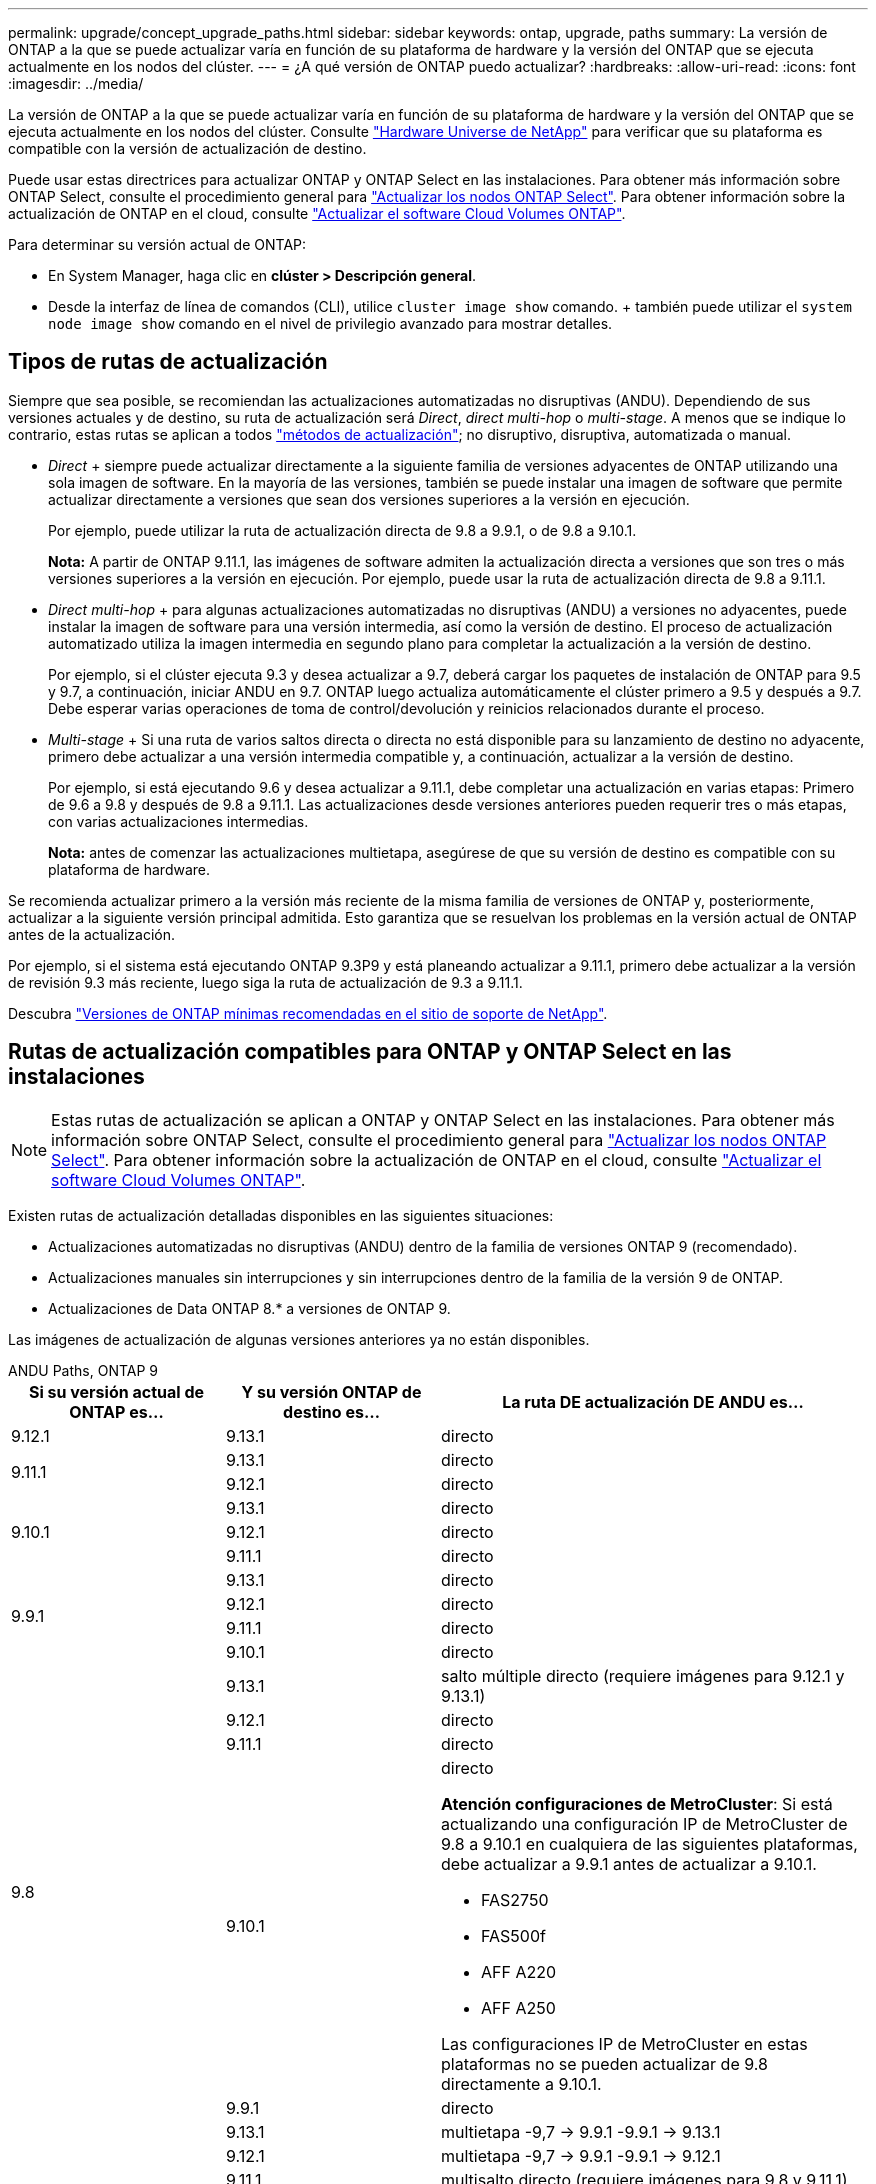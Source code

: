 ---
permalink: upgrade/concept_upgrade_paths.html 
sidebar: sidebar 
keywords: ontap, upgrade, paths 
summary: La versión de ONTAP a la que se puede actualizar varía en función de su plataforma de hardware y la versión del ONTAP que se ejecuta actualmente en los nodos del clúster. 
---
= ¿A qué versión de ONTAP puedo actualizar?
:hardbreaks:
:allow-uri-read: 
:icons: font
:imagesdir: ../media/


[role="lead"]
La versión de ONTAP a la que se puede actualizar varía en función de su plataforma de hardware y la versión del ONTAP que se ejecuta actualmente en los nodos del clúster. Consulte https://hwu.netapp.com["Hardware Universe de NetApp"^] para verificar que su plataforma es compatible con la versión de actualización de destino.

Puede usar estas directrices para actualizar ONTAP y ONTAP Select en las instalaciones. Para obtener más información sobre ONTAP Select, consulte el procedimiento general para link:https://docs.netapp.com/us-en/ontap-select/concept_adm_upgrading_nodes.html#general-procedure["Actualizar los nodos ONTAP Select"]. Para obtener información sobre la actualización de ONTAP en el cloud, consulte https://docs.netapp.com/us-en/occm/task_updating_ontap_cloud.html["Actualizar el software Cloud Volumes ONTAP"^].

Para determinar su versión actual de ONTAP:

* En System Manager, haga clic en *clúster > Descripción general*.
* Desde la interfaz de línea de comandos (CLI), utilice `cluster image show` comando. + también puede utilizar el `system node image show` comando en el nivel de privilegio avanzado para mostrar detalles.




== Tipos de rutas de actualización

Siempre que sea posible, se recomiendan las actualizaciones automatizadas no disruptivas (ANDU). Dependiendo de sus versiones actuales y de destino, su ruta de actualización será _Direct_, _direct multi-hop_ o _multi-stage_. A menos que se indique lo contrario, estas rutas se aplican a todos link:concept_upgrade_methods.html["métodos de actualización"]; no disruptivo, disruptiva, automatizada o manual.

* _Direct_ + siempre puede actualizar directamente a la siguiente familia de versiones adyacentes de ONTAP utilizando una sola imagen de software. En la mayoría de las versiones, también se puede instalar una imagen de software que permite actualizar directamente a versiones que sean dos versiones superiores a la versión en ejecución.
+
Por ejemplo, puede utilizar la ruta de actualización directa de 9.8 a 9.9.1, o de 9.8 a 9.10.1.

+
*Nota:* A partir de ONTAP 9.11.1, las imágenes de software admiten la actualización directa a versiones que son tres o más versiones superiores a la versión en ejecución. Por ejemplo, puede usar la ruta de actualización directa de 9.8 a 9.11.1.

* _Direct multi-hop_ + para algunas actualizaciones automatizadas no disruptivas (ANDU) a versiones no adyacentes, puede instalar la imagen de software para una versión intermedia, así como la versión de destino. El proceso de actualización automatizado utiliza la imagen intermedia en segundo plano para completar la actualización a la versión de destino.
+
Por ejemplo, si el clúster ejecuta 9.3 y desea actualizar a 9.7, deberá cargar los paquetes de instalación de ONTAP para 9.5 y 9.7, a continuación, iniciar ANDU en 9.7. ONTAP luego actualiza automáticamente el clúster primero a 9.5 y después a 9.7. Debe esperar varias operaciones de toma de control/devolución y reinicios relacionados durante el proceso.

* _Multi-stage_ + Si una ruta de varios saltos directa o directa no está disponible para su lanzamiento de destino no adyacente, primero debe actualizar a una versión intermedia compatible y, a continuación, actualizar a la versión de destino.
+
Por ejemplo, si está ejecutando 9.6 y desea actualizar a 9.11.1, debe completar una actualización en varias etapas: Primero de 9.6 a 9.8 y después de 9.8 a 9.11.1. Las actualizaciones desde versiones anteriores pueden requerir tres o más etapas, con varias actualizaciones intermedias.

+
*Nota:* antes de comenzar las actualizaciones multietapa, asegúrese de que su versión de destino es compatible con su plataforma de hardware.



Se recomienda actualizar primero a la versión más reciente de la misma familia de versiones de ONTAP y, posteriormente, actualizar a la siguiente versión principal admitida. Esto garantiza que se resuelvan los problemas en la versión actual de ONTAP antes de la actualización.

Por ejemplo, si el sistema está ejecutando ONTAP 9.3P9 y está planeando actualizar a 9.11.1, primero debe actualizar a la versión de revisión 9.3 más reciente, luego siga la ruta de actualización de 9.3 a 9.11.1.

Descubra https://kb.netapp.com/Support_Bulletins/Customer_Bulletins/SU2["Versiones de ONTAP mínimas recomendadas en el sitio de soporte de NetApp"^].



== Rutas de actualización compatibles para ONTAP y ONTAP Select en las instalaciones


NOTE: Estas rutas de actualización se aplican a ONTAP y ONTAP Select en las instalaciones. Para obtener más información sobre ONTAP Select, consulte el procedimiento general para link:https://docs.netapp.com/us-en/ontap-select/concept_adm_upgrading_nodes.html#general-procedure["Actualizar los nodos ONTAP Select"]. Para obtener información sobre la actualización de ONTAP en el cloud, consulte https://docs.netapp.com/us-en/occm/task_updating_ontap_cloud.html["Actualizar el software Cloud Volumes ONTAP"^].

Existen rutas de actualización detalladas disponibles en las siguientes situaciones:

* Actualizaciones automatizadas no disruptivas (ANDU) dentro de la familia de versiones ONTAP 9 (recomendado).
* Actualizaciones manuales sin interrupciones y sin interrupciones dentro de la familia de la versión 9 de ONTAP.
* Actualizaciones de Data ONTAP 8.* a versiones de ONTAP 9.


Las imágenes de actualización de algunas versiones anteriores ya no están disponibles.

[role="tabbed-block"]
====
.ANDU Paths, ONTAP 9
--
[cols="25,25,50"]
|===
| Si su versión actual de ONTAP es… | Y su versión ONTAP de destino es… | La ruta DE actualización DE ANDU es… 


| 9.12.1 | 9.13.1 | directo 


.2+| 9.11.1 | 9.13.1 | directo 


| 9.12.1 | directo 


.3+| 9.10.1 | 9.13.1 | directo 


| 9.12.1 | directo 


| 9.11.1 | directo 


.4+| 9.9.1 | 9.13.1 | directo 


| 9.12.1 | directo 


| 9.11.1 | directo 


| 9.10.1 | directo 


.5+| 9.8 | 9.13.1 | salto múltiple directo (requiere imágenes para 9.12.1 y 9.13.1) 


| 9.12.1 | directo 


| 9.11.1 | directo 


| 9.10.1  a| 
directo

*Atención configuraciones de MetroCluster*: Si está actualizando una configuración IP de MetroCluster de 9.8 a 9.10.1 en cualquiera de las siguientes plataformas, debe actualizar a 9.9.1 antes de actualizar a 9.10.1.

* FAS2750
* FAS500f
* AFF A220
* AFF A250


Las configuraciones IP de MetroCluster en estas plataformas no se pueden actualizar de 9.8 directamente a 9.10.1.



| 9.9.1 | directo 


.6+| 9.7 | 9.13.1 | multietapa -9,7 -> 9.9.1 -9.9.1 -> 9.13.1 


| 9.12.1 | multietapa
-9,7 -> 9.9.1
-9.9.1 -> 9.12.1 


| 9.11.1 | multisalto directo (requiere imágenes para 9.8 y 9.11.1) 


| 9.10.1 | Direct multi-hop (requiere imágenes para la versión P 9.8 y 9.10.1P1 o posterior) 


| 9.9.1 | directo 


| 9.8 | directo 


.7+| 9.6 | 9.13.1 | multietapa -9,6 -> 9,8 -9,8 -> 9.13.1 (salto múltiple directo, requiere imágenes para 9.12.1 y 9.13.1) 


| 9.12.1 | multi-etapa - 9.6 -> 9.8 -> 9.12.1 


| 9.11.1 | multifase - 9.6 -> 9.8 - 9.8 -> 9.11.1 


| 9.10.1 | Direct multi-hop (requiere imágenes para la versión P 9.8 y 9.10.1P1 o posterior) 


| 9.9.1 | multifase - 9.6 -> 9.8 - 9.8 -> 9.9.1 


| 9.8 | directo 


| 9.7 | directo 


.8+| 9.5 | 9.13.1 | multietapa - 9,5 -> 9.9.1 (salto múltiple directo, requiere imágenes para 9,7 y 9,9.1) - 9.9.1 -> 9.13.1 


| 9.12.1 | multietapa - 9.5 -> 9.9.1 (multisalto directo, requiere imágenes para 9.7 y 9.9.1) - 9.9.1 -> 9.12.1 


| 9.11.1 | multietapa - 9.5 -> 9.9.1 (multisalto directo, requiere imágenes para 9.7 y 9.9.1) - 9.9.1 -> 9.11.1 


| 9.10.1 | multietapa - 9.5 -> 9.9.1 (multisalto directo, requiere imágenes para 9.7 y 9.9.1) - 9.9.1 -> 9.10.1 


| 9.9.1 | multisalto directo (requiere imágenes para 9.7 y 9.9.1) 


| 9.8 | multifase - 9.5 -> 9.7 - 9.7 -> 9.8 


| 9.7 | directo 


| 9.6 | directo 


.9+| 9.4 | 9.13.1 | multietapa - 9,4 -> 9,5 - 9,5 -> 9.9.1 (multisalto directo, requiere imágenes para 9,7 y 9,9.1) - 9.9.1 -> 9.13.1 


| 9.12.1 | multietapa - 9.4 -> 9.5 - 9.5 -> 9.9.1 (multisalto directo, requiere imágenes para 9.7 y 9.9.1) - 9.9.1 -> 9.12.1 


| 9.11.1 | multietapa - 9.4 -> 9.5 - 9.5 -> 9.9.1 (multisalto directo, requiere imágenes para 9.7 y 9.9.1) - 9.9.1 -> 9.11.1 


| 9.10.1 | multietapa - 9.4 -> 9.5 - 9.5 -> 9.9.1 (multisalto directo, requiere imágenes para 9.7 y 9.9.1) - 9.9.1 -> 9.10.1 


| 9.9.1 | multifase - 9.4 -> 9.5 - 9.5 -> 9.9.1 (multisalto directo, requiere imágenes para 9.7 y 9.9.1) 


| 9.8 | multifase - 9.4 -> 9.5 - 9.5 -> 9.8 (multisalto directo, requiere imágenes para 9.7 y 9.8) 


| 9.7 | multifase - 9.4 -> 9.5 - 9.5 -> 9.7 


| 9.6 | multifase - 9.4 -> 9.5 - 9.5 -> 9.6 


| 9.5 | directo 


.10+| 9.3 | 9.13.1 | multietapa - 9,3 -> 9,7 (salto múltiple directo, requiere imágenes para 9,5 y 9,7) - 9,7 -> 9.9.1 - 9.9.1 -> 9.13.1 


| 9.12.1 | multi-fase - 9.3 -> 9.7 (multisalto directo, requiere imágenes para 9.5 y 9.7) - 9.7 -> 9.9.1 - 9.9.1 -> 9.12.1 


| 9.11.1 | multi-fase - 9.3 -> 9.7 (multisalto directo, requiere imágenes para 9.5 y 9.7) - 9.7 -> 9.9.1 - 9.9.1 -> 9.11.1 


| 9.10.1 | multifase - 9.3 -> 9.7 (multisalto directo, requiere imágenes para 9.5 y 9.7) - 9.7 -> 9.10.1 (multisalto directo, requiere imágenes para 9.8 y 9.10.1) 


| 9.9.1 | multietapa - 9.3 -> 9.7 (multisalto directo, requiere imágenes para 9.5 y 9.7) - 9.7 -> 9.9.1 


| 9.8 | multietapa - 9.3 -> 9.7 (multisalto directo, requiere imágenes para 9.5 y 9.7) - 9.7 -> 9.8 


| 9.7 | multisalto directo (requiere imágenes para 9.5 y 9.7) 


| 9.6 | multifase - 9.3 -> 9.5 - 9.5 -> 9.6 


| 9.5 | directo 


| 9.4 | no disponible 


.11+| 9.2 | 9.13.1 | multietapa - 9,2 -> 9,3 - 9,3 -> 9,7 (multisalto directo, requiere imágenes para 9,5 y 9,7) - 9,7 -> 9.9.1 (multisalto directo, requiere imágenes para 9,8 y 9,9.1) - 9.9.1 -> 9.13.1 


| 9.12.1 | multi-fase - 9.2 -> 9.3 - 9.3 -> 9.7 (multisalto directo, requiere imágenes para 9.5 y 9.7) - 9.7 -> 9.9.1 (multisalto directo, requiere imágenes para 9.8 y 9.9.1) - 9.9.1 -> 9.12.1 


| 9.11.1 | multi-fase - 9.2 -> 9.3 - 9.3 -> 9.7 (multisalto directo, requiere imágenes para 9.5 y 9.7) - 9.7 -> 9.9.1 (multisalto directo, requiere imágenes para 9.8 y 9.9.1) - 9.9.1 -> 9.11.1 


| 9.10.1 | multifase - 9.2 -> 9.3 - 9.3 -> 9.7 (multisalto directo, requiere imágenes para 9.5 y 9.7) - 9.7 -> 9.10.1 (multisalto directo, requiere imágenes para 9.8 y 9.10.1) 


| 9.9.1 | multi-fase - 9.2 -> 9.3 - 9.3 -> 9.7 (multisalto directo, requiere imágenes para 9.5 y 9.7) - 9.7 -> 9.9.1 


| 9.8 | multi-fase - 9.2 -> 9.3 - 9.3 -> 9.7 (multisalto directo, requiere imágenes para 9.5 y 9.7) - 9.7 -> 9.8 


| 9.7 | multifase - 9.2 -> 9.3 - 9.3 -> 9.7 (multisalto directo, requiere imágenes para 9.5 y 9.7) 


| 9.6 | multifase - 9.2 -> 9.3 - 9.3 -> 9.6 (multisalto directo, requiere imágenes para 9.5 y 9.6) 


| 9.5 | multifase - 9.3 -> 9.5 - 9.5 -> 9.6 


| 9.4 | no disponible 


| 9.3 | directo 


.12+| 9.1 | 9.13.1 | multietapa - 9,1 -> 9,3 - 9,3 -> 9,7 (multisalto directo, requiere imágenes para 9,5 y 9,7) - 9,7 -> 9.9.1 - 9.9.1 -> 9.13.1 


| 9.12.1 | multietapa - 9,1 -> 9,3 - 9,3 -> 9,7 (multisalto directo, requiere imágenes para 9,5 y 9,7) - 9,7 -> 9.12.1 (multisalto directo, requiere imágenes para 9,8 y 9.12.1) 


| 9.11.1 | multi-fase - 9.1 -> 9.3 - 9.3 -> 9.7 (multisalto directo, requiere imágenes para 9.5 y 9.7) - 9.7 -> 9.9.1 - 9.9.1 -> 9.11.1 


| 9.10.1 | multifase - 9.1 -> 9.3 - 9.3 -> 9.7 (multisalto directo, requiere imágenes para 9.5 y 9.7) - 9.7 -> 9.10.1 (multisalto directo, requiere imágenes para 9.8 y 9.10.1) 


| 9.9.1 | multi-fase - 9.1 -> 9.3 - 9.3 -> 9.7 (multisalto directo, requiere imágenes para 9.5 y 9.7) - 9.7 -> 9.9.1 


| 9.8 | multi-fase - 9.1 -> 9.3 - 9.3 -> 9.7 (multisalto directo, requiere imágenes para 9.5 y 9.7) - 9.7 -> 9.8 


| 9.7 | multifase - 9.1 -> 9.3 - 9.3 -> 9.7 (multisalto directo, requiere imágenes para 9.5 y 9.7) 


| 9.6 | multifase - 9.1 -> 9.3 - 9.3 -> 9.6 (multisalto directo, requiere imágenes para 9.5 y 9.6) 


| 9.5 | multifase - 9.1 -> 9.3 - 9.3 -> 9.5 


| 9.4 | no disponible 


| 9.3 | directo 


| 9.2 | no disponible 


.13+| 9.0 | 9.13.1 | multietapa - 9,0 -> 9,1 - 9,1 -> 9,3 - 9,3 -> 9,7 (multisalto directo, requiere imágenes para 9,5 y 9,7) - 9,7 -> 9.9.1 - 9.9.1 -> 9.13.1 


| 9.12.1 | multi-fase - 9.0 -> 9.1 - 9.1 -> 9.3 - 9.3 -> 9.7 (multisalto directo, requiere imágenes para 9.5 y 9.7) - 9.7 -> 9.9.1 - 9.9.1 -> 9.12.1 


| 9.11.1 | multi-fase - 9.0 -> 9.1 - 9.1 -> 9.3 - 9.3 -> 9.7 (multisalto directo, requiere imágenes para 9.5 y 9.7) - 9.7 -> 9.9.1 - 9.9.1 -> 9.11.1 


| 9.10.1 | multifase - 9.0 -> 9.1 - 9.1 -> 9.3 - 9.3 -> 9.7 (multisalto directo, requiere imágenes para 9.5 y 9.7) - 9.7 -> 9.10.1 (multisalto directo, requiere imágenes para 9.8 y 9.10.1) 


| 9.9.1 | multi-fase - 9.0 -> 9.1 - 9.1 -> 9.3 - 9.3 -> 9.7 (multisalto directo, requiere imágenes para 9.5 y 9.7) - 9.7 -> 9.9.1 


| 9.8 | multi-fase - 9.0 -> 9.1 - 9.1 -> 9.3 - 9.3 -> 9.7 (multisalto directo, requiere imágenes para 9.5 y 9.7) - 9.7 -> 9.8 


| 9.7 | multifase - 9.0 -> 9.1 - 9.1 -> 9.3 - 9.3 -> 9.7 (multisalto directo, requiere imágenes para 9.5 y 9.7) 


| 9.6 | multifase - 9.0 -> 9.1 - 9.1 -> 9.3 - 9.3 -> 9.5 - 9.5 -> 9.6 


| 9.5 | multifase - 9.0 -> 9.1 - 9.1 -> 9.3 - 9.3 -> 9.5 


| 9.4 | no disponible 


| 9.3 | multifase - 9.0 -> 9.1 - 9.1 -> 9.3 


| 9.2 | no disponible 


| 9.1 | directo 
|===
--
.Rutas manuales, ONTAP 9
--
[cols="25,25,50"]
|===
| Si su versión actual de ONTAP es… | Y su versión ONTAP de destino es… | La ruta de actualización manual es… 


| 9.12.1 | 9.13.1 | directo 


.2+| 9.11.1 | 9.13.1 | directo 


| 9.12.1 | directo 


.3+| 9.10.1 | 9.13.1 | directo 


| 9.12.1 | directo 


| 9.11.1 | directo 


.4+| 9.9.1 | 9.13.1 | directo 


| 9.12.1 | directo 


| 9.11.1 | directo 


| 9.10.1 | directo 


.5+| 9.8 | 9.13.1 | multietapa - 9,8 -> 9.12.1 - 9.12.1 -> 9.13.1 


| 9.12.1 | directo 


| 9.11.1 | directo 


| 9.10.1 | directo

*Atención MetroCluster configuraciones*:
Si desea actualizar una configuración IP de MetroCluster de 9,8 a 9.10.1 en alguna de las plataformas siguientes, debe actualizar a 9.9.1 antes de actualizar a 9.10.1.

* FAS2750
* FAS500f
* AFF A220
* AFF A250

Las configuraciones IP de MetroCluster en estas plataformas no se pueden actualizar de 9.8 directamente a 9.10.1. 


| 9.9.1 | directo 


.6+| 9.7 | 9.13.1 | multietapa
- 9,7 -> 9.9.1
- 9.9.1 -> 9.13.1 


| 9.12.1 | multifase - 9.7 -> 9.9.1 - 9.9.1 -> 9.12.1 


| 9.11.1 | multifase - 9.7 -> 9.9.1 - 9.9.1 -> 9.11.1 


| 9.10.1 | multifase - 9.7 -> 9.9.1 - 9.9.1 -> 9.10.1 


| 9.9.1 | directo 


| 9.8 | directo 


.7+| 9.6 | 9.13.1 | multietapa - 9,6 -> 9,8 - 9,8 -> 9.12.1 - 9.12.1 -> 9.13.1 


| 9.12.1 | multifase - 9.6 -> 9.8 - 9.8 -> 9.12.1 


| 9.11.1 | multifase - 9.6 -> 9.8 - 9.8 -> 9.11.1 


| 9.10.1 | multifase - 9.6 -> 9.8 - 9.8 -> 9.10.1 


| 9.9.1 | multifase - 9.6 -> 9.8 - 9.8 -> 9.9.1 


| 9.8 | directo 


| 9.7 | directo 


.8+| 9.5 | 9.13.1 | multietapa - 9,5 -> 9,7 - 9,7 -> 9.9.1 - 9.9.1 -> 9.12.1 - 9.12.1 -> 9.13.1 


| 9.12.1 | multifase - 9.5 -> 9.7 - 9.7 -> 9.9.1 - 9.9.1 -> 9.12.1 


| 9.11.1 | multifase - 9.5 -> 9.7 - 9.7 -> 9.9.1 - 9.9.1 -> 9.11.1 


| 9.10.1 | multifase - 9.5 -> 9.7 - 9.7 -> 9.9.1 - 9.9.1 -> 9.10.1 


| 9.9.1 | multifase - 9.5 -> 9.7 - 9.7 -> 9.9.1 


| 9.8 | multifase - 9.5 -> 9.7 - 9.7 -> 9.8 


| 9.7 | directo 


| 9.6 | directo 


.9+| 9.4 | 9.13.1 | multietapa - 9,4 -> 9,5 - 9,5 -> 9,7 - 9,7 -> 9.9.1 - 9.12.1 -> 9.13.1 


| 9.12.1 | multifase - 9.4 -> 9.5 - 9.5 -> 9.7 - 9.7 -> 9.9.1 - 9.9.1 -> 9.12.1 


| 9.11.1 | multifase - 9.4 -> 9.5 - 9.5 -> 9.7 - 9.7 -> 9.9.1 - 9.9.1 -> 9.11.1 


| 9.10.1 | multifase - 9.4 -> 9.5 - 9.5 -> 9.7 - 9.7 -> 9.9.1 - 9.9.1 -> 9.10.1 


| 9.9.1 | multifase - 9.4 -> 9.5 - 9.5 -> 9.7 - 9.7 -> 9.9.1 


| 9.8 | multifase - 9.4 -> 9.5 - 9.5 -> 9.7 - 9.7 -> 9.8 


| 9.7 | multifase - 9.4 -> 9.5 - 9.5 -> 9.7 


| 9.6 | multifase - 9.4 -> 9.5 - 9.5 -> 9.6 


| 9.5 | directo 


.10+| 9.3 | 9.13.1 | multietapa - 9,3 -> 9,5 - 9,5 -> 9,7 - 9,7 -> 9.9.1 - 9.9.1 -> 9.12.1 - 9.12.1 -> 9.13.1 


| 9.12.1 | multifase - 9.3 -> 9.5 - 9.5 -> 9.7 - 9.7 -> 9.9.1 - 9.9.1 -> 9.12.1 


| 9.11.1 | multifase - 9.3 -> 9.5 - 9.5 -> 9.7 - 9.7 -> 9.9.1 - 9.9.1 -> 9.11.1 


| 9.10.1 | multifase - 9.3 -> 9.5 - 9.5 -> 9.7 - 9.7 -> 9.9.1 - 9.9.1 -> 9.10.1 


| 9.9.1 | multifase - 9.3 -> 9.5 - 9.5 -> 9.7 - 9.7 -> 9.9.1 


| 9.8 | multifase - 9.3 -> 9.5 - 9.5 -> 9.7 - 9.7 -> 9.8 


| 9.7 | multifase - 9.3 -> 9.5 - 9.5 -> 9.7 


| 9.6 | multifase - 9.3 -> 9.5 - 9.5 -> 9.6 


| 9.5 | directo 


| 9.4 | no disponible 


.11+| 9.2 | 9.13.1 | multietapa - 9,2 -> 9,3 - 9,3 -> 9,5 - 9,5 -> 9,7 - 9,7 -> 9.9.1 - 9.9.1 -> 9.12.1 - 9.12.1 -> 9.13.1 


| 9.12.1 | multifase - 9.2 -> 9.3 - 9.3 -> 9.5 - 9.5 -> 9.7 - 9.7 -> 9.9.1 - 9.9.1 -> 9.12.1 


| 9.11.1 | multifase - 9.2 -> 9.3 - 9.3 -> 9.5 - 9.5 -> 9.7 - 9.7 -> 9.9.1 - 9.9.1 -> 9.11.1 


| 9.10.1 | multifase - 9.2 -> 9.3 - 9.3 -> 9.5 - 9.5 -> 9.7 - 9.7 -> 9.9.1 - 9.9.1 -> 9.10.1 


| 9.9.1 | multifase - 9.2 -> 9.3 - 9.3 -> 9.5 - 9.5 -> 9.7 - 9.7 -> 9.9.1 


| 9.8 | multifase - 9.2 -> 9.3 - 9.3 -> 9.5 - 9.5 -> 9.7 - 9.7 -> 9.8 


| 9.7 | multifase - 9.2 -> 9.3 - 9.3 -> 9.5 - 9.5 -> 9.7 


| 9.6 | multifase - 9.2 -> 9.3 - 9.3 -> 9.5 - 9.5 -> 9.6 


| 9.5 | multifase - 9.2 -> 9.3 - 9.3 -> 9.5 


| 9.4 | no disponible 


| 9.3 | directo 


.12+| 9.1 | 9.13.1 | multietapa - 9,1 -> 9,3 - 9,3 -> 9,5 - 9,5 -> 9,7 - 9,7 -> 9.9.1 - 9.9.1 -> 9.12.1 - 9.12.1 -> 9.13.1 


| 9.12.1 | multifase - 9.1 -> 9.3 - 9.3 -> 9.5 - 9.5 -> 9.7 - 9.7 -> 9.9.1 - 9.9.1 -> 9.12.1 


| 9.11.1 | multifase - 9.1 -> 9.3 - 9.3 -> 9.5 - 9.5 -> 9.7 - 9.7 -> 9.9.1 - 9.9.1 -> 9.11.1 


| 9.10.1 | multifase - 9.1 -> 9.3 - 9.3 -> 9.5 - 9.5 -> 9.7 - 9.7 -> 9.9.1 - 9.9.1 -> 9.10.1 


| 9.9.1 | multifase - 9.1 -> 9.3 - 9.3 -> 9.5 - 9.5 -> 9.7 - 9.7 -> 9.9.1 


| 9.8 | multifase - 9.1 -> 9.3 - 9.3 -> 9.5 - 9.5 -> 9.7 - 9.7 -> 9.8 


| 9.7 | multifase - 9.1 -> 9.3 - 9.3 -> 9.5 - 9.5 -> 9.7 


| 9.6 | multifase - 9.1 -> 9.3 - 9.3 -> 9.5 - 9.5 -> 9.6 


| 9.5 | multifase - 9.1 -> 9.3 - 9.3 -> 9.5 


| 9.4 | no disponible 


| 9.3 | directo 


| 9.2 | no disponible 


.13+| 9.0 | 9.13.1 | multietapa - 9,0 -> 9,1 - 9,1 -> 9,3 - 9,3 -> 9,5 - 9,5 -> 9,7 - 9,7 -> 9.9.1 - 9.9.1 -> 9.12.1 - 9.12.1 -> 9.13.1 


| 9.12.1 | multifase - 9.0 -> 9.1 - 9.1 -> 9.3 - 9.3 -> 9.5 -> 9.5 -> 9.7 -> 9.7 -> 9.9.1 - 9.9.1 -> 9.12.1 


| 9.11.1 | multifase - 9.0 -> 9.1 - 9.1 -> 9.3 - 9.3 -> 9.5 -> 9.5 -> 9.7 -> 9.7 -> 9.9.1 - 9.9.1 -> 9.11.1 


| 9.10.1 | multifase - 9.0 -> 9.1 - 9.1 -> 9.3 - 9.3 -> 9.5 -> 9.5 -> 9.7 -> 9.7 -> 9.9.1 - 9.9.1 -> 9.10.1 


| 9.9.1 | multifase - 9.0 -> 9.1 - 9.1 -> 9.3 - 9.3 -> 9.5 - 9.5 -> 9.7 - 9.7 -> 9.9.1 


| 9.8 | multifase - 9.0 -> 9.1 - 9.1 -> 9.3 - 9.3 -> 9.5 - 9.5 -> 9.7 - 9.7 -> 9.8 


| 9.7 | multifase - 9.0 -> 9.1 - 9.1 -> 9.3 - 9.3 -> 9.5 - 9.5 -> 9.7 


| 9.6 | multifase - 9.0 -> 9.1 - 9.1 -> 9.3 - 9.3 -> 9.5 - 9.5 -> 9.6 


| 9.5 | multifase - 9.0 -> 9.1 - 9.1 -> 9.3 - 9.3 -> 9.5 


| 9.4 | no disponible 


| 9.3 | multifase - 9.0 -> 9.1 - 9.1 -> 9.3 


| 9.2 | no disponible 


| 9.1 | directo 
|===
--
.Rutas de actualización, Data ONTAP 8
--
Asegúrese de verificar que su plataforma puede ejecutar la versión de ONTAP de destino mediante el https://hwu.netapp.com["Hardware Universe de NetApp"^].

*Nota:* la Guía de actualización de Data ONTAP 8.3 indica erróneamente que en un clúster de cuatro nodos, debe planificar la actualización del nodo que tenga el valor épsilon en último lugar. Esto ya no es un requisito para las actualizaciones a partir de Data ONTAP 8.2.3. Para obtener más información, consulte https://mysupport.netapp.com/site/bugs-online/product/ONTAP/BURT/805277["ID de error de NetApp Bugs Online: 805277"^].

Desde Data ONTAP 8.3.x:: Puede actualizar directamente a ONTAP 9.1 y, posteriormente, actualizar a versiones posteriores.
De versiones de Data ONTAP anteriores a 8.3.x, incluidas 8.2.x.:: Primero es necesario actualizar a Data ONTAP 8.3.x y, después, actualizar a ONTAP 9.1 y, posteriormente, actualizar a versiones posteriores.


--
====